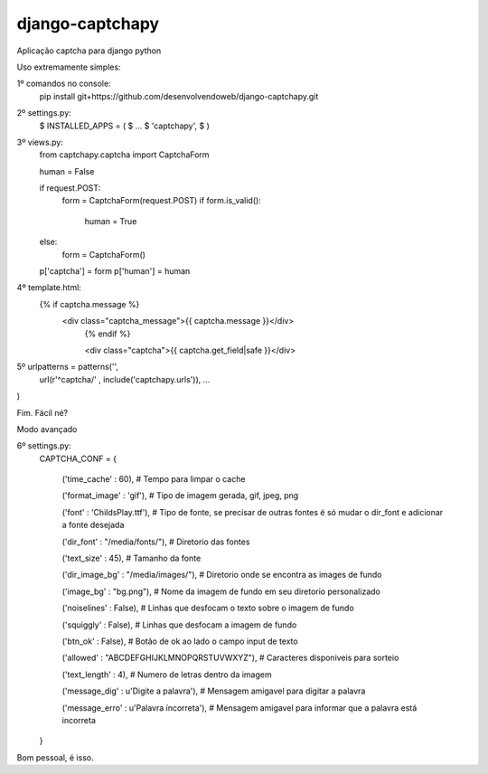 django-captchapy
================

Aplicação captcha para django python

Uso extremamente simples:

1º comandos no console:
    pip install git+https://github.com/desenvolvendoweb/django-captchapy.git

2º settings.py:
    $ INSTALLED_APPS = (
    $ ...
    $ 'captchapy',
    $ )

3º views.py:
    from captchapy.captcha import CaptchaForm

    human = False

    if request.POST:
        form = CaptchaForm(request.POST)
        if form.is_valid():
            human = True
    else:
        form = CaptchaForm()

    p['captcha'] = form
    p['human']   = human

4º template.html:
    {% if captcha.message %}
  	    <div class="captcha_message">{{ captcha.message }}</div>
		{% endif %}
		    
		<div class="captcha">{{ captcha.get_field|safe }}</div>

5º urlpatterns  = patterns('',
    url(r'^captcha/'  , include('captchapy.urls')),
    ...
)

Fim. Fácil né?

Modo avançado

6º settings.py:
    CAPTCHA_CONF = {

	('time_cache'   : 60), # Tempo para limpar o cache

        ('format_image' : 'gif'), # Tipo de imagem gerada, gif, jpeg, png

        ('font'         : 'ChildsPlay.ttf'), # Tipo de fonte, se precisar de outras fontes é só mudar o dir_font e adicionar a fonte desejada

        ('dir_font'     : "/media/fonts/"), # Diretorio das fontes

        ('text_size'    : 45), # Tamanho da fonte

        ('dir_image_bg' : "/media/images/"), # Diretorio onde se encontra as images de fundo

        ('image_bg'     : "bg.png"), # Nome da imagem de fundo em seu diretorio personalizado

        ('noiselines'   : False), # Linhas que desfocam o texto sobre o imagem de fundo

        ('squiggly'     : False), # Linhas que desfocam a imagem de fundo

        ('btn_ok'       : False), # Botão de ok ao lado o campo input de texto

        ('allowed'      : "ABCDEFGHIJKLMNOPQRSTUVWXYZ"), # Caracteres disponiveis para sorteio

        ('text_length'  : 4), # Numero de letras dentro da imagem

        ('message_dig'  : u'Digite a palavra'), # Mensagem amigavel para digitar a palavra

        ('message_erro' : u'Palavra íncorreta'), # Mensagem amigavel para informar que a palavra está incorreta
    }

Bom pessoal, é isso.
